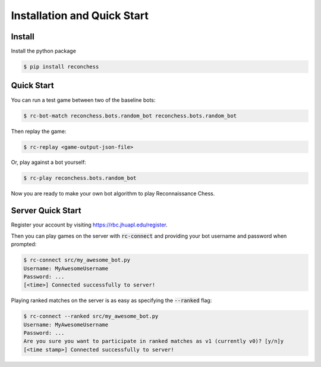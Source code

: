 Installation and Quick Start
============================

Install
-------

Install the python package

.. code-block:: bash

    $ pip install reconchess

Quick Start
-----------

You can run a test game between two of the baseline bots:

.. code-block:: bash

    $ rc-bot-match reconchess.bots.random_bot reconchess.bots.random_bot

Then replay the game:

.. code-block:: bash

    $ rc-replay <game-output-json-file>

Or, play against a bot yourself:

.. code-block:: bash

    $ rc-play reconchess.bots.random_bot

Now you are ready to make your own bot algorithm to play Reconnaissance Chess.

Server Quick Start
------------------

Register your account by visiting https://rbc.jhuapl.edu/register.

Then you can play games on the server with :code:`rc-connect` and providing your bot username and password when prompted:

.. code-block:: bash

    $ rc-connect src/my_awesome_bot.py
    Username: MyAwesomeUsername
    Password: ...
    [<time>] Connected successfully to server!

Playing ranked matches on the server is as easy as specifying the :code:`--ranked` flag:

.. code-block:: bash

    $ rc-connect --ranked src/my_awesome_bot.py
    Username: MyAwesomeUsername
    Password: ...
    Are you sure you want to participate in ranked matches as v1 (currently v0)? [y/n]y
    [<time stamp>] Connected successfully to server!
